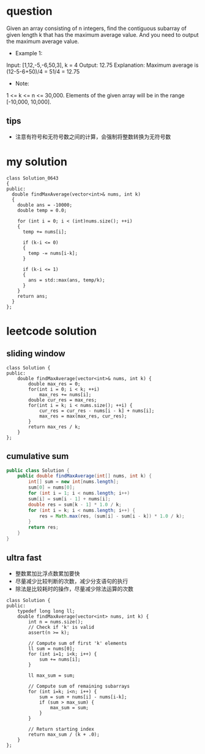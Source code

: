 
* question
Given an array consisting of n integers, find the contiguous subarray
of given length k that has the maximum average value. And you need to
output the maximum average value.

- Example 1:
Input: [1,12,-5,-6,50,3], k = 4
Output: 12.75
Explanation: Maximum average is (12-5-6+50)/4 = 51/4 = 12.75
- Note:
1 <= k <= n <= 30,000.
Elements of the given array will be in the range [-10,000, 10,000].

** tips
- 注意有符号和无符号数之间的计算，会强制将整数转换为无符号数

* my solution

#+BEGIN_SRC c++
class Solution_0643
{
public:
  double findMaxAverage(vector<int>& nums, int k)
  {
    double ans = -10000;
    double temp = 0.0;

    for (int i = 0; i < (int)nums.size(); ++i)
    {
      temp += nums[i];

      if (k-i <= 0)
      {
        temp -= nums[i-k];
      }

      if (k-i <= 1)
      {
        ans = std::max(ans, temp/k);
      }
    }
    return ans;
  }
};
#+END_SRC


* leetcode solution

** sliding window
#+BEGIN_SRC c++
class Solution {
public:
    double findMaxAverage(vector<int>& nums, int k) {
        double max_res = 0;
        for(int i = 0; i < k; ++i)
            max_res += nums[i];
        double cur_res = max_res;
        for(int i = k; i < nums.size(); ++i) {
            cur_res = cur_res - nums[i - k] + nums[i];
            max_res = max(max_res, cur_res);
        }
        return max_res / k;
    }
};
#+END_SRC

** cumulative sum
#+BEGIN_SRC java
public class Solution {
    public double findMaxAverage(int[] nums, int k) {
        int[] sum = new int[nums.length];
        sum[0] = nums[0];
        for (int i = 1; i < nums.length; i++)
        sum[i] = sum[i - 1] + nums[i];
        double res = sum[k - 1] * 1.0 / k;
        for (int i = k; i < nums.length; i++) {
            res = Math.max(res, (sum[i] - sum[i - k]) * 1.0 / k);
        }
        return res;
    }
}
#+END_SRC


** ultra fast
- 整数累加比浮点数累加要快
- 尽量减少比较判断的次数，减少分支语句的执行
- 除法是比较耗时的操作，尽量减少除法运算的次数

#+BEGIN_SRC c++
class Solution {
public:
    typedef long long ll;
    double findMaxAverage(vector<int> nums, int k) {
        int n = nums.size();
        // Check if 'k' is valid
        assert(n >= k);
 
        // Compute sum of first 'k' elements
        ll sum = nums[0];
        for (int i=1; i<k; i++) {
            sum += nums[i];
        }
 
        ll max_sum = sum;
 
        // Compute sum of remaining subarrays
        for (int i=k; i<n; i++) {
            sum = sum + nums[i] - nums[i-k];
            if (sum > max_sum) {
                max_sum = sum;
            }
        }
 
        // Return starting index
        return max_sum / (k + .0);
    }
};
#+END_SRC
